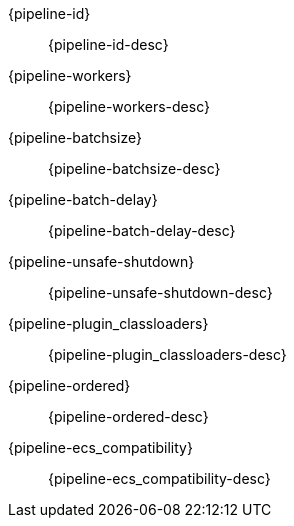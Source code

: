 // The content for these settings is single sourced from attributes-ls.asciidoc

{pipeline-id}:: {pipeline-id-desc} 

{pipeline-workers}:: {pipeline-workers-desc} 

{pipeline-batchsize}:: {pipeline-batchsize-desc} 

{pipeline-batch-delay}:: {pipeline-batch-delay-desc}

{pipeline-unsafe-shutdown}:: {pipeline-unsafe-shutdown-desc} 

{pipeline-plugin_classloaders}:: {pipeline-plugin_classloaders-desc}

{pipeline-ordered}:: {pipeline-ordered-desc} 
 
{pipeline-ecs_compatibility}:: {pipeline-ecs_compatibility-desc} 
